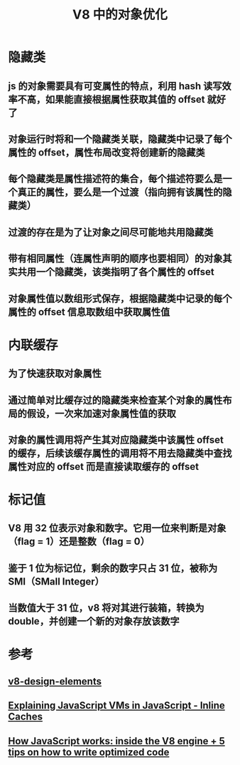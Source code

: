 #+TITLE: V8 中的对象优化

* 隐藏类
** js 的对象需要具有可变属性的特点，利用 hash 读写效率不高，如果能直接根据属性获取其值的 offset 就好了
** 对象运行时将和一个隐藏类关联，隐藏类中记录了每个属性的 offset，属性布局改变将创建新的隐藏类
** 每个隐藏类是属性描述符的集合，每个描述符要么是一个真正的属性，要么是一个过渡（指向拥有该属性的隐藏类）
** 过渡的存在是为了让对象之间尽可能地共用隐藏类
** 带有相同属性（连属性声明的顺序也要相同）的对象其实共用一个隐藏类，该类指明了各个属性的 offset
** 对象属性值以数组形式保存，根据隐藏类中记录的每个属性的 offset 信息取数组中获取属性值
* 内联缓存
** 为了快速获取对象属性
** 通过简单对比缓存过的隐藏类来检查某个对象的属性布局的假设，一次来加速对象属性值的获取
** 对象的属性调用将产生其对应隐藏类中该属性 offset 的缓存，后续该缓存属性的调用将不用去隐藏类中查找属性对应的 offset 而是直接读取缓存的 offset
* 标记值
** V8 用 32 位表示对象和数字。它用一位来判断是对象（flag = 1）还是整数（flag = 0）
** 鉴于 1 位为标记位，剩余的数字只占 31 位，被称为 SMI（SMall Integer）
** 当数值大于 31 位，v8 将对其进行装箱，转换为 double，并创建一个新的对象存放该数字

* 参考
** [[https://github.com/v8/v8/wiki/Design%2520Elements][v8-design-elements]]
** [[http://mrale.ph/blog/2012/06/03/explaining-js-vms-in-js-inline-caches.html][Explaining JavaScript VMs in JavaScript - Inline Caches]]
** [[https://blog.sessionstack.com/how-javascript-works-inside-the-v8-engine-5-tips-on-how-to-write-optimized-code-ac089e62b12e][How JavaScript works: inside the V8 engine + 5 tips on how to write optimized code]]
